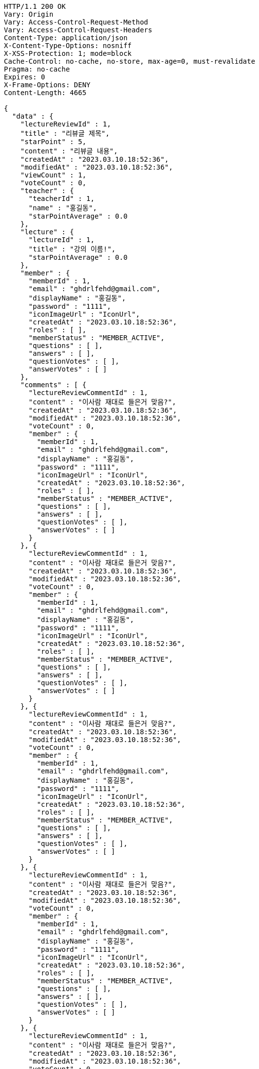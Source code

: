 [source,http,options="nowrap"]
----
HTTP/1.1 200 OK
Vary: Origin
Vary: Access-Control-Request-Method
Vary: Access-Control-Request-Headers
Content-Type: application/json
X-Content-Type-Options: nosniff
X-XSS-Protection: 1; mode=block
Cache-Control: no-cache, no-store, max-age=0, must-revalidate
Pragma: no-cache
Expires: 0
X-Frame-Options: DENY
Content-Length: 4665

{
  "data" : {
    "lectureReviewId" : 1,
    "title" : "리뷰글 제목",
    "starPoint" : 5,
    "content" : "리뷰글 내용",
    "createdAt" : "2023.03.10.18:52:36",
    "modifiedAt" : "2023.03.10.18:52:36",
    "viewCount" : 1,
    "voteCount" : 0,
    "teacher" : {
      "teacherId" : 1,
      "name" : "홍길동",
      "starPointAverage" : 0.0
    },
    "lecture" : {
      "lectureId" : 1,
      "title" : "강의 이름!",
      "starPointAverage" : 0.0
    },
    "member" : {
      "memberId" : 1,
      "email" : "ghdrlfehd@gmail.com",
      "displayName" : "홍길동",
      "password" : "1111",
      "iconImageUrl" : "IconUrl",
      "createdAt" : "2023.03.10.18:52:36",
      "roles" : [ ],
      "memberStatus" : "MEMBER_ACTIVE",
      "questions" : [ ],
      "answers" : [ ],
      "questionVotes" : [ ],
      "answerVotes" : [ ]
    },
    "comments" : [ {
      "lectureReviewCommentId" : 1,
      "content" : "이사람 재대로 들은거 맞음?",
      "createdAt" : "2023.03.10.18:52:36",
      "modifiedAt" : "2023.03.10.18:52:36",
      "voteCount" : 0,
      "member" : {
        "memberId" : 1,
        "email" : "ghdrlfehd@gmail.com",
        "displayName" : "홍길동",
        "password" : "1111",
        "iconImageUrl" : "IconUrl",
        "createdAt" : "2023.03.10.18:52:36",
        "roles" : [ ],
        "memberStatus" : "MEMBER_ACTIVE",
        "questions" : [ ],
        "answers" : [ ],
        "questionVotes" : [ ],
        "answerVotes" : [ ]
      }
    }, {
      "lectureReviewCommentId" : 1,
      "content" : "이사람 재대로 들은거 맞음?",
      "createdAt" : "2023.03.10.18:52:36",
      "modifiedAt" : "2023.03.10.18:52:36",
      "voteCount" : 0,
      "member" : {
        "memberId" : 1,
        "email" : "ghdrlfehd@gmail.com",
        "displayName" : "홍길동",
        "password" : "1111",
        "iconImageUrl" : "IconUrl",
        "createdAt" : "2023.03.10.18:52:36",
        "roles" : [ ],
        "memberStatus" : "MEMBER_ACTIVE",
        "questions" : [ ],
        "answers" : [ ],
        "questionVotes" : [ ],
        "answerVotes" : [ ]
      }
    }, {
      "lectureReviewCommentId" : 1,
      "content" : "이사람 재대로 들은거 맞음?",
      "createdAt" : "2023.03.10.18:52:36",
      "modifiedAt" : "2023.03.10.18:52:36",
      "voteCount" : 0,
      "member" : {
        "memberId" : 1,
        "email" : "ghdrlfehd@gmail.com",
        "displayName" : "홍길동",
        "password" : "1111",
        "iconImageUrl" : "IconUrl",
        "createdAt" : "2023.03.10.18:52:36",
        "roles" : [ ],
        "memberStatus" : "MEMBER_ACTIVE",
        "questions" : [ ],
        "answers" : [ ],
        "questionVotes" : [ ],
        "answerVotes" : [ ]
      }
    }, {
      "lectureReviewCommentId" : 1,
      "content" : "이사람 재대로 들은거 맞음?",
      "createdAt" : "2023.03.10.18:52:36",
      "modifiedAt" : "2023.03.10.18:52:36",
      "voteCount" : 0,
      "member" : {
        "memberId" : 1,
        "email" : "ghdrlfehd@gmail.com",
        "displayName" : "홍길동",
        "password" : "1111",
        "iconImageUrl" : "IconUrl",
        "createdAt" : "2023.03.10.18:52:36",
        "roles" : [ ],
        "memberStatus" : "MEMBER_ACTIVE",
        "questions" : [ ],
        "answers" : [ ],
        "questionVotes" : [ ],
        "answerVotes" : [ ]
      }
    }, {
      "lectureReviewCommentId" : 1,
      "content" : "이사람 재대로 들은거 맞음?",
      "createdAt" : "2023.03.10.18:52:36",
      "modifiedAt" : "2023.03.10.18:52:36",
      "voteCount" : 0,
      "member" : {
        "memberId" : 1,
        "email" : "ghdrlfehd@gmail.com",
        "displayName" : "홍길동",
        "password" : "1111",
        "iconImageUrl" : "IconUrl",
        "createdAt" : "2023.03.10.18:52:36",
        "roles" : [ ],
        "memberStatus" : "MEMBER_ACTIVE",
        "questions" : [ ],
        "answers" : [ ],
        "questionVotes" : [ ],
        "answerVotes" : [ ]
      }
    }, {
      "lectureReviewCommentId" : 1,
      "content" : "이사람 재대로 들은거 맞음?",
      "createdAt" : "2023.03.10.18:52:36",
      "modifiedAt" : "2023.03.10.18:52:36",
      "voteCount" : 0,
      "member" : {
        "memberId" : 1,
        "email" : "ghdrlfehd@gmail.com",
        "displayName" : "홍길동",
        "password" : "1111",
        "iconImageUrl" : "IconUrl",
        "createdAt" : "2023.03.10.18:52:36",
        "roles" : [ ],
        "memberStatus" : "MEMBER_ACTIVE",
        "questions" : [ ],
        "answers" : [ ],
        "questionVotes" : [ ],
        "answerVotes" : [ ]
      }
    } ]
  }
}
----